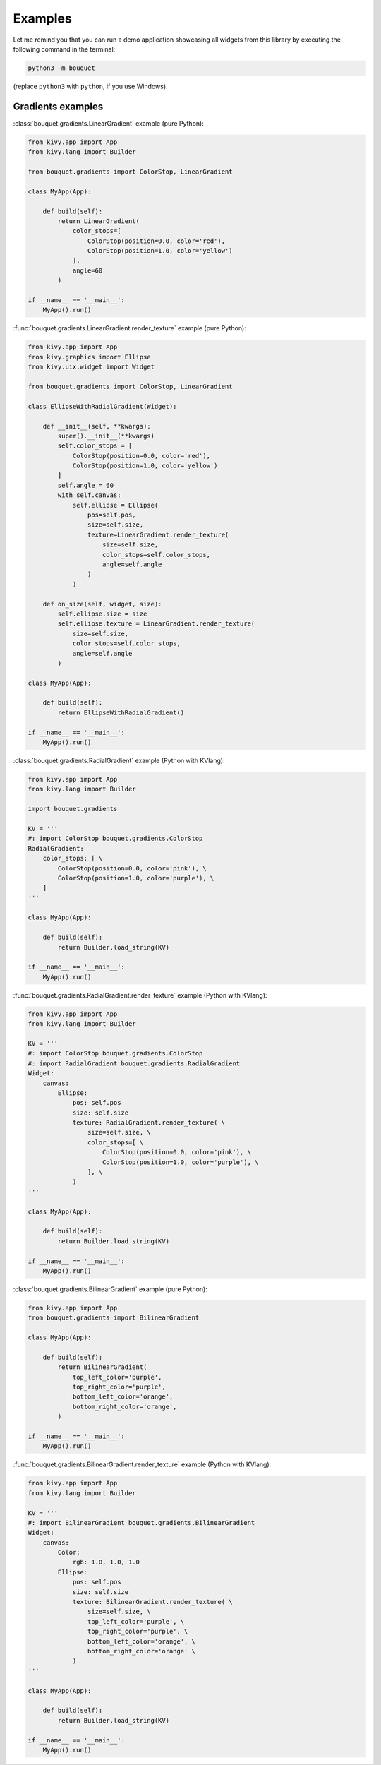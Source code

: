 Examples
========

Let me remind you that you can run a demo application showcasing all 
widgets from this library by executing the following command in the 
terminal: 

.. code-block:: bash

    python3 -m bouquet

(replace ``python3`` with ``python``, if you use Windows).

Gradients examples
++++++++++++++++++

:class:`bouquet.gradients.LinearGradient` example (pure Python):

.. code-block:: python

    from kivy.app import App
    from kivy.lang import Builder

    from bouquet.gradients import ColorStop, LinearGradient

    class MyApp(App):

        def build(self):
            return LinearGradient(
                color_stops=[
                    ColorStop(position=0.0, color='red'),
                    ColorStop(position=1.0, color='yellow')
                ],
                angle=60
            )

    if __name__ == '__main__':
        MyApp().run()

:func:`bouquet.gradients.LinearGradient.render_texture` example (pure Python):

.. code-block:: python

    from kivy.app import App
    from kivy.graphics import Ellipse
    from kivy.uix.widget import Widget

    from bouquet.gradients import ColorStop, LinearGradient

    class EllipseWithRadialGradient(Widget):

        def __init__(self, **kwargs):
            super().__init__(**kwargs)
            self.color_stops = [
                ColorStop(position=0.0, color='red'),
                ColorStop(position=1.0, color='yellow')
            ]
            self.angle = 60
            with self.canvas:
                self.ellipse = Ellipse(
                    pos=self.pos,
                    size=self.size,
                    texture=LinearGradient.render_texture(
                        size=self.size,
                        color_stops=self.color_stops,
                        angle=self.angle
                    )
                )

        def on_size(self, widget, size):
            self.ellipse.size = size
            self.ellipse.texture = LinearGradient.render_texture(
                size=self.size,
                color_stops=self.color_stops,
                angle=self.angle
            )

    class MyApp(App):

        def build(self):
            return EllipseWithRadialGradient()

    if __name__ == '__main__':
        MyApp().run()

:class:`bouquet.gradients.RadialGradient` example (Python with KVlang):

.. code-block:: python

    from kivy.app import App
    from kivy.lang import Builder

    import bouquet.gradients

    KV = '''
    #: import ColorStop bouquet.gradients.ColorStop
    RadialGradient:
        color_stops: [ \
            ColorStop(position=0.0, color='pink'), \
            ColorStop(position=1.0, color='purple'), \
        ]
    '''

    class MyApp(App):

        def build(self):
            return Builder.load_string(KV)

    if __name__ == '__main__':
        MyApp().run()

:func:`bouquet.gradients.RadialGradient.render_texture` example (Python with KVlang):

.. code-block:: python

    from kivy.app import App
    from kivy.lang import Builder

    KV = '''
    #: import ColorStop bouquet.gradients.ColorStop
    #: import RadialGradient bouquet.gradients.RadialGradient
    Widget:
        canvas:
            Ellipse:
                pos: self.pos
                size: self.size
                texture: RadialGradient.render_texture( \
                    size=self.size, \
                    color_stops=[ \
                        ColorStop(position=0.0, color='pink'), \
                        ColorStop(position=1.0, color='purple'), \
                    ], \
                )
    '''

    class MyApp(App):

        def build(self):
            return Builder.load_string(KV)

    if __name__ == '__main__':
        MyApp().run()

:class:`bouquet.gradients.BilinearGradient` example (pure Python):

.. code-block:: python

    from kivy.app import App
    from bouquet.gradients import BilinearGradient

    class MyApp(App):

        def build(self):
            return BilinearGradient(
                top_left_color='purple',
                top_right_color='purple',
                bottom_left_color='orange',
                bottom_right_color='orange',
            )

    if __name__ == '__main__':
        MyApp().run()

:func:`bouquet.gradients.BilinearGradient.render_texture` example (Python with KVlang):

.. code-block:: python

    from kivy.app import App
    from kivy.lang import Builder

    KV = '''
    #: import BilinearGradient bouquet.gradients.BilinearGradient
    Widget:
        canvas:
            Color:
                rgb: 1.0, 1.0, 1.0
            Ellipse:
                pos: self.pos
                size: self.size
                texture: BilinearGradient.render_texture( \
                    size=self.size, \
                    top_left_color='purple', \
                    top_right_color='purple', \
                    bottom_left_color='orange', \
                    bottom_right_color='orange' \
                )
    '''

    class MyApp(App):

        def build(self):
            return Builder.load_string(KV)

    if __name__ == '__main__':
        MyApp().run()
